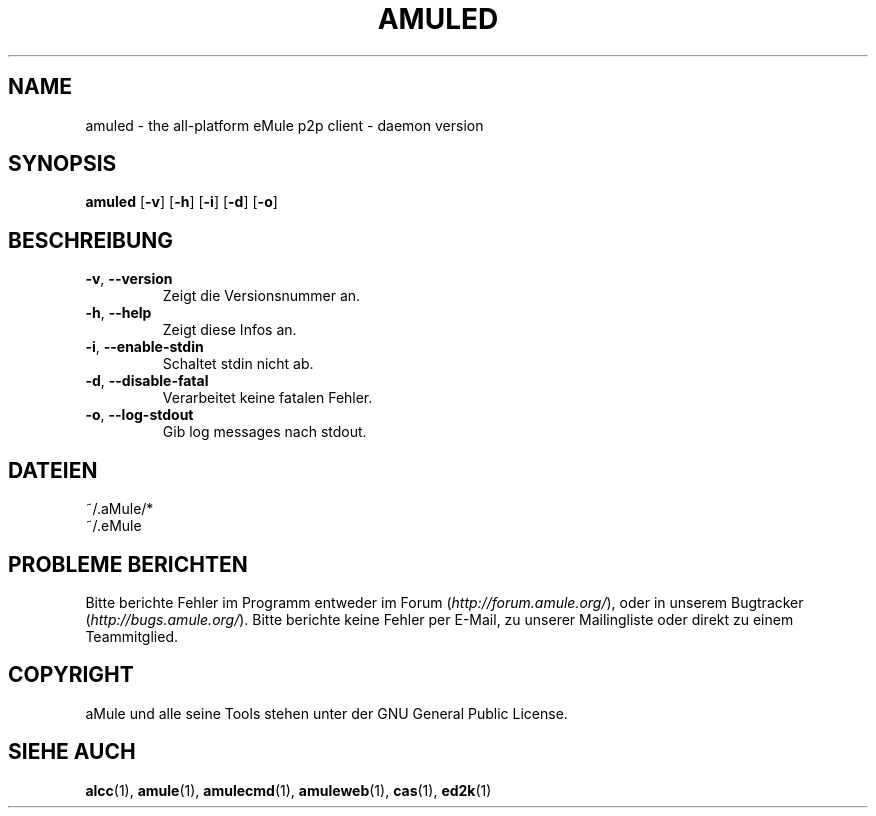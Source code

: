 .TH AMULED 1
.SH NAME
amuled \- the all\-platform eMule p2p client \- daemon version
.SH SYNOPSIS
.B amuled
.RB [ \-v ]
.RB [ \-h ]
.RB [ \-i ]
.RB [ \-d ]
.RB [ \-o ]
.SH BESCHREIBUNG
.TP
\fB\-v\fR, \fB\-\-version\fR
Zeigt die Versionsnummer an.
.TP
\fB\-h\fR, \fB\-\-help\fR
Zeigt diese Infos an.
.TP
\fB-i\fR, \fB\-\-enable\-stdin\fR
Schaltet stdin nicht ab.
.TP
\fB\-d\fR, \fB\-\-disable\-fatal\fR
Verarbeitet keine fatalen Fehler.
.TP
\fB-o\fR, \fB\-\-log\-stdout\fR
Gib log messages nach stdout.
.SH DATEIEN
~/.aMule/*
.br
~/.eMule
.SH PROBLEME BERICHTEN
Bitte berichte Fehler im Programm entweder im Forum (\fIhttp://forum.amule.org/\fR), oder in unserem Bugtracker (\fIhttp://bugs.amule.org/\fR).
Bitte berichte keine Fehler per E-Mail, zu unserer Mailingliste oder direkt zu einem Teammitglied.
.SH COPYRIGHT
aMule und alle seine Tools stehen unter der GNU General Public License.
.SH SIEHE AUCH
\fBalcc\fR(1), \fBamule\fR(1), \fBamulecmd\fR(1), \fBamuleweb\fR(1), \fBcas\fR(1), \fBed2k\fR(1)

